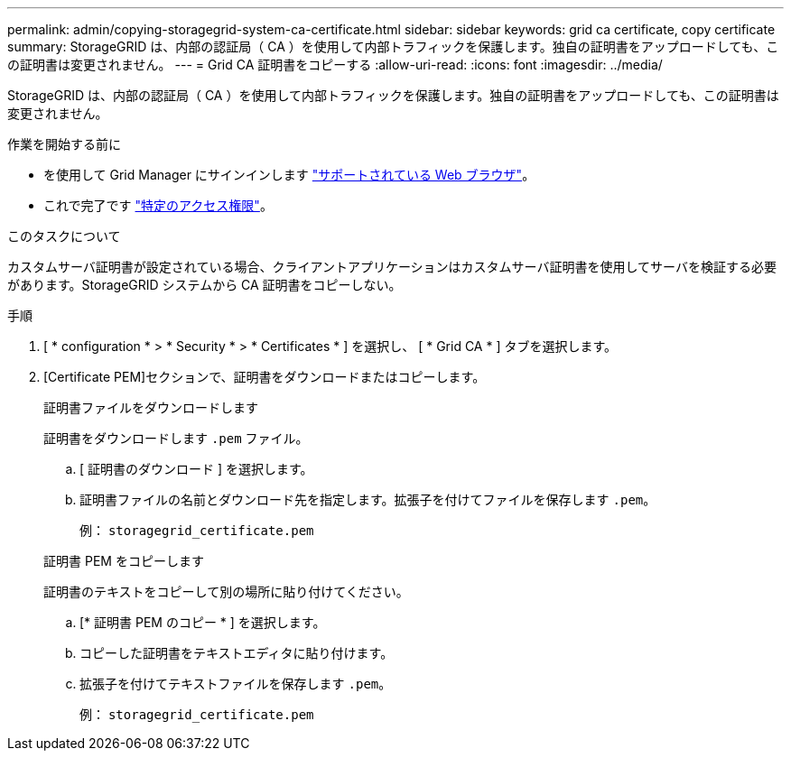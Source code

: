 ---
permalink: admin/copying-storagegrid-system-ca-certificate.html 
sidebar: sidebar 
keywords: grid ca certificate, copy certificate 
summary: StorageGRID は、内部の認証局（ CA ）を使用して内部トラフィックを保護します。独自の証明書をアップロードしても、この証明書は変更されません。 
---
= Grid CA 証明書をコピーする
:allow-uri-read: 
:icons: font
:imagesdir: ../media/


[role="lead"]
StorageGRID は、内部の認証局（ CA ）を使用して内部トラフィックを保護します。独自の証明書をアップロードしても、この証明書は変更されません。

.作業を開始する前に
* を使用して Grid Manager にサインインします link:../admin/web-browser-requirements.html["サポートされている Web ブラウザ"]。
* これで完了です link:admin-group-permissions.html["特定のアクセス権限"]。


.このタスクについて
カスタムサーバ証明書が設定されている場合、クライアントアプリケーションはカスタムサーバ証明書を使用してサーバを検証する必要があります。StorageGRID システムから CA 証明書をコピーしない。

.手順
. [ * configuration * > * Security * > * Certificates * ] を選択し、 [ * Grid CA * ] タブを選択します。
. [Certificate PEM]セクションで、証明書をダウンロードまたはコピーします。
+
[role="tabbed-block"]
====
.証明書ファイルをダウンロードします
--
証明書をダウンロードします `.pem` ファイル。

.. [ 証明書のダウンロード ] を選択します。
.. 証明書ファイルの名前とダウンロード先を指定します。拡張子を付けてファイルを保存します `.pem`。
+
例： `storagegrid_certificate.pem`



--
.証明書 PEM をコピーします
--
証明書のテキストをコピーして別の場所に貼り付けてください。

.. [* 証明書 PEM のコピー * ] を選択します。
.. コピーした証明書をテキストエディタに貼り付けます。
.. 拡張子を付けてテキストファイルを保存します `.pem`。
+
例： `storagegrid_certificate.pem`



--
====

